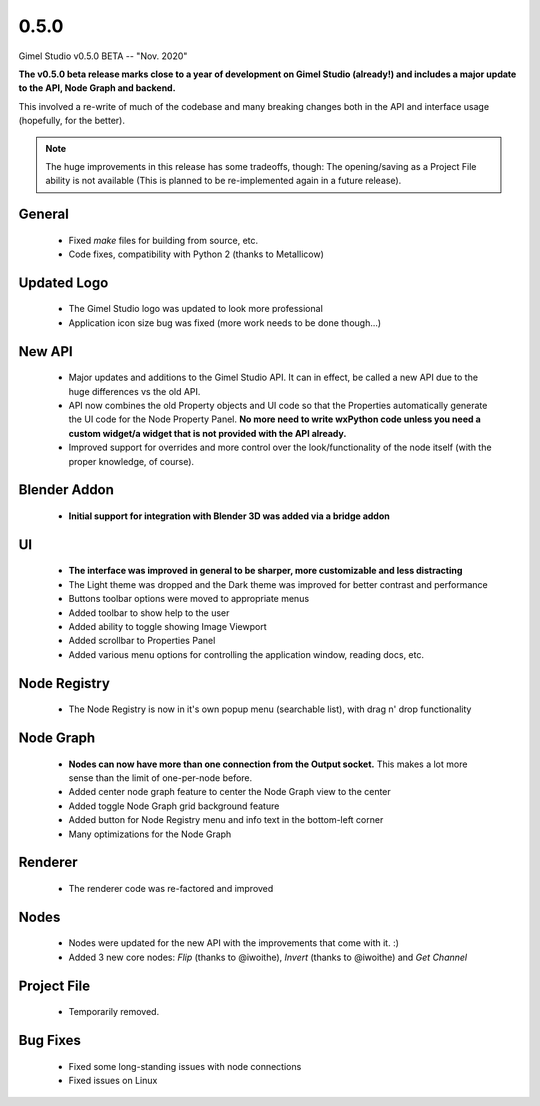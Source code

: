 0.5.0
=====

Gimel Studio v0.5.0 BETA -- "Nov. 2020"

**The v0.5.0 beta release marks close to a year of development on Gimel Studio (already!) and includes a major update to the API, Node Graph and backend.**

This involved a re-write of much of the codebase and many breaking changes both in the API and interface usage (hopefully, for the better).

.. note::
  The huge improvements in this release has some tradeoffs, though:
  The opening/saving as a Project File ability is not available (This is planned to be re-implemented again in a future release).


General
-------

 * Fixed `make` files for building from source, etc.
 * Code fixes, compatibility with Python 2 (thanks to Metallicow)


Updated Logo
------------

 * The Gimel Studio logo was updated to look more professional
 * Application icon size bug was fixed (more work needs to be done though...)


New API
-------

 * Major updates and additions to the Gimel Studio API. It can in effect, be called a new API due to the huge differences vs the old API.
 * API now combines the old Property objects and UI code so that the Properties automatically generate the UI code for the Node Property Panel. **No more need to write wxPython code unless you need a custom widget/a widget that is not provided with the API already.**
 * Improved support for overrides and more control over the look/functionality of the node itself (with the proper knowledge, of course).


Blender Addon
-------------

 * **Initial support for integration with Blender 3D was added via a bridge addon**


UI
--

 * **The interface was improved in general to be sharper, more customizable and less distracting**
 * The Light theme was dropped and the Dark theme was improved for better contrast and performance
 * Buttons toolbar options were moved to appropriate menus
 * Added toolbar to show help to the user
 * Added ability to toggle showing Image Viewport
 * Added scrollbar to Properties Panel
 * Added various menu options for controlling the application window, reading docs, etc.


Node Registry
-------------

 * The Node Registry is now in it's own popup menu (searchable list), with drag n' drop functionality


Node Graph
----------

 * **Nodes can now have more than one connection from the Output socket.** This makes a lot more sense than the limit of one-per-node before.
 * Added center node graph feature to center the Node Graph view to the center
 * Added toggle Node Graph grid background feature
 * Added button for Node Registry menu and info text in the bottom-left corner
 * Many optimizations for the Node Graph


Renderer
--------

 * The renderer code was re-factored and improved


Nodes
-----

 * Nodes were updated for the new API with the improvements that come with it. :)
 * Added 3 new core nodes: *Flip* (thanks to @iwoithe), *Invert* (thanks to @iwoithe) and *Get Channel*


Project File
------------

 * Temporarily removed.


Bug Fixes
---------

  * Fixed some long-standing issues with node connections
  * Fixed issues on Linux
